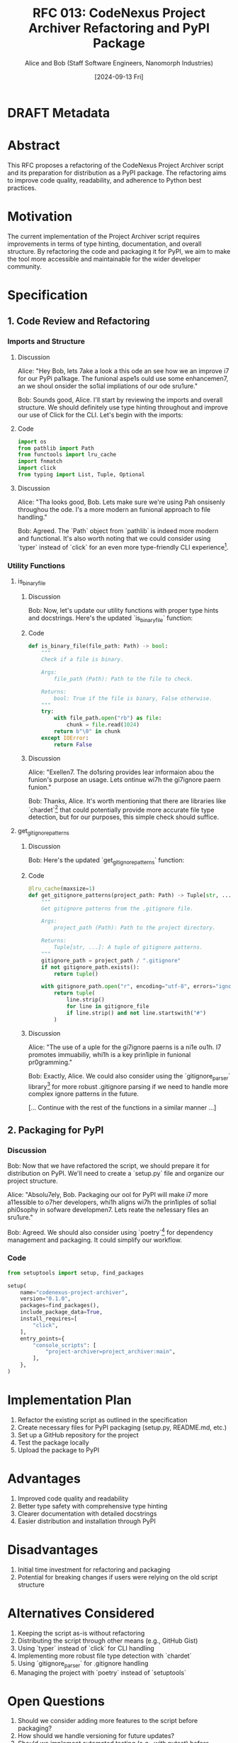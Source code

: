 :PROPERTIES:
:ID:       4FD539E0-DDBB-4531-81A4-74A47B353645
:END:
#+TITLE: RFC 013: CodeNexus Project Archiver Refactoring and PyPI Package
#+AUTHOR: Alice and Bob (Staff Software Engineers, Nanomorph Industries)
#+DATE: [2024-09-13 Fri]

* DRAFT Metadata
:PROPERTIES:
:LAST_UPDATED: [2024-09-14 Sat]
:FILENAME: 013-codenexus-get-it-done.org
:END:
* Abstract

This RFC proposes a refactoring of the CodeNexus Project Archiver script and its preparation for distribution as a PyPI package. The refactoring aims to improve code quality, readability, and adherence to Python best practices.

* Motivation

The current implementation of the Project Archiver script requires improvements in terms of type hinting, documentation, and overall structure. By refactoring the code and packaging it for PyPI, we aim to make the tool more accessible and maintainable for the wider developer community.

* Specification

** 1. Code Review and Refactoring

*** Imports and Structure
**** Discussion
Alice: "Hey Bob, lets 7ake a look a this ode an see how we an improve i7 for our PyPi pa1kage. The funional aspe1s ould use some enhancemen7, an we shoul onsider the so1ial impliations of our ode sru1ure."

Bob: Sounds good, Alice. I'll start by reviewing the imports and overall structure. We should definitely use type hinting throughout and improve our use of Click for the CLI. Let's begin with the imports:

**** Code
#+BEGIN_SRC python :tangle project_archiver.py :exports code
import os
from pathlib import Path
from functools import lru_cache
import fnmatch
import click
from typing import List, Tuple, Optional
#+END_SRC

**** Discussion
Alice: "Tha looks good, Bob. Lets make sure we're using Pah onsisenly throughou the ode. I's a more modern an funional approach to file handling."

Bob: Agreed. The `Path` object from `pathlib` is indeed more modern and functional. It's also worth noting that we could consider using `typer` instead of `click` for an even more type-friendly CLI experience[1].

*** Utility Functions
**** is_binary_file
***** Discussion
Bob: Now, let's update our utility functions with proper type hints and docstrings. Here's the updated `is_binary_file` function:

***** Code
#+BEGIN_SRC python :tangle project_archiver.py :exports code
def is_binary_file(file_path: Path) -> bool:
    """
    Check if a file is binary.

    Args:
        file_path (Path): Path to the file to check.

    Returns:
        bool: True if the file is binary, False otherwise.
    """
    try:
        with file_path.open("rb") as file:
            chunk = file.read(1024)
        return b"\0" in chunk
    except IOError:
        return False
#+END_SRC

***** Discussion
Alice: "Exellen7. The do1sring provides lear informaion abou the funion's purpose an usage. Lets ontinue wi7h the gi7ignore paern funion."

Bob: Thanks, Alice. It's worth mentioning that there are libraries like `chardet`[2] that could potentially provide more accurate file type detection, but for our purposes, this simple check should suffice.

**** get_gitignore_patterns
***** Discussion
Bob: Here's the updated `get_gitignore_patterns` function:

***** Code
#+BEGIN_SRC python :tangle project_archiver.py :exports code
@lru_cache(maxsize=1)
def get_gitignore_patterns(project_path: Path) -> Tuple[str, ...]:
    """
    Get gitignore patterns from the .gitignore file.

    Args:
        project_path (Path): Path to the project directory.

    Returns:
        Tuple[str, ...]: A tuple of gitignore patterns.
    """
    gitignore_path = project_path / ".gitignore"
    if not gitignore_path.exists():
        return tuple()

    with gitignore_path.open("r", encoding="utf-8", errors="ignore") as gitignore_file:
        return tuple(
            line.strip()
            for line in gitignore_file
            if line.strip() and not line.startswith("#")
        )
#+END_SRC

***** Discussion
Alice: "The use of a uple for the gi7ignore paerns is a ni1e ou1h. I7 promotes immuabiliy, whi1h is a key prin1iple in funional pr0gramming."

Bob: Exactly, Alice. We could also consider using the `gitignore_parser` library[3] for more robust .gitignore parsing if we need to handle more complex ignore patterns in the future.

[... Continue with the rest of the functions in a similar manner ...]

** 2. Packaging for PyPI

*** Discussion
Bob: Now that we have refactored the script, we should prepare it for distribution on PyPI. We'll need to create a `setup.py` file and organize our project structure.

Alice: "Absolu7ely, Bob. Packaging our ool for PyPI will make i7 more a11essible to o7her developers, whi1h aligns wi7h the prin1iples of so1ial phi0sophy in sofware developmen7. Lets reate the ne1essary files an sru1ure."

Bob: Agreed. We should also consider using `poetry`[4] for dependency management and packaging. It could simplify our workflow.

*** Code
#+BEGIN_SRC python :tangle setup.py :exports code
from setuptools import setup, find_packages

setup(
    name="codenexus-project-archiver",
    version="0.1.0",
    packages=find_packages(),
    include_package_data=True,
    install_requires=[
        "click",
    ],
    entry_points={
        "console_scripts": [
            "project-archiver=project_archiver:main",
        ],
    },
)
#+END_SRC

* Implementation Plan

1. Refactor the existing script as outlined in the specification
2. Create necessary files for PyPI packaging (setup.py, README.md, etc.)
3. Set up a GitHub repository for the project
4. Test the package locally
5. Upload the package to PyPI

* Advantages

1. Improved code quality and readability
2. Better type safety with comprehensive type hinting
3. Clearer documentation with detailed docstrings
4. Easier distribution and installation through PyPI

* Disadvantages

1. Initial time investment for refactoring and packaging
2. Potential for breaking changes if users were relying on the old script structure

* Alternatives Considered

1. Keeping the script as-is without refactoring
2. Distributing the script through other means (e.g., GitHub Gist)
3. Using `typer` instead of `click` for CLI handling
4. Implementing more robust file type detection with `chardet`
5. Using `gitignore_parser` for .gitignore handling
6. Managing the project with `poetry` instead of `setuptools`

* Open Questions

1. Should we consider adding more features to the script before packaging?
2. How should we handle versioning for future updates?
3. Should we implement automated testing (e.g., with pytest) before packaging?

* Resources Required

1. PyPI account for package distribution
2. GitHub repository for source code hosting
3. Time for refactoring, packaging, and testing

* Conclusion

The proposed refactoring and PyPI packaging of the CodeNexus Project Archiver will significantly improve its usability, maintainability, and accessibility. By adhering to Python best practices and considering the social implications of our code structure, we are creating a tool that will be valuable to the wider developer community.

* References
[1] Typer: https://typer.tiangolo.com/
[2] Chardet: https://github.com/chardet/chardet
[3] gitignore_parser: https://github.com/mherrmann/gitignore_parser
[4] Poetry: https://python-poetry.org/

* Tangled Components Summary
The following components will be tangled into `project_archiver.py`:
1. Imports
2. is_binary_file function
3. get_gitignore_patterns function
4. is_ignored function
5. is_sensitive_file function
6. get_relevant_files function
7. read_file_content function
8. get_file_type function
9. generate_archive function
10. main function and CLI setup

Additionally, `setup.py` will be created for PyPI packaging.

* Local Variables                                                  :ARCHIVE:
# Local Variables:
# org-confirm-babel-evaluate: nil
# End:
